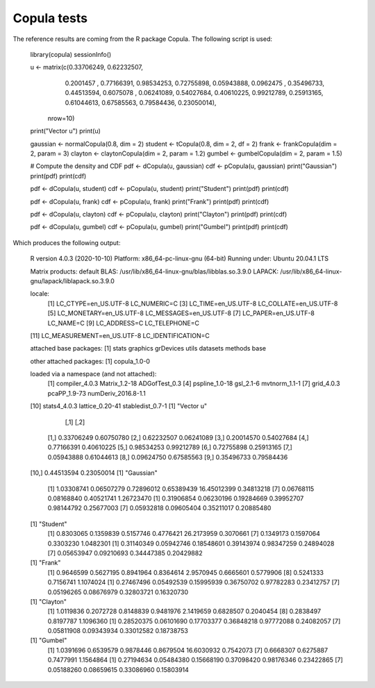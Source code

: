 Copula tests
############

The reference results are coming from the R package Copula. The following
script is used:

    library(copula)
    sessionInfo()

    u <- matrix(c(0.33706249, 0.62232507,
                  0.2001457 , 0.77166391,
                  0.98534253, 0.72755898,
                  0.05943888, 0.0962475 ,
                  0.35496733, 0.44513594,
                  0.6075078 , 0.06241089,
                  0.54027684, 0.40610225,
                  0.99212789, 0.25913165,
                  0.61044613, 0.67585563,
                  0.79584436, 0.23050014),
                nrow=10)

    print("Vector u")
    print(u)

    gaussian <- normalCopula(0.8, dim = 2)
    student <- tCopula(0.8, dim = 2, df = 2)
    frank <- frankCopula(dim = 2, param = 3)
    clayton <- claytonCopula(dim = 2, param = 1.2)
    gumbel <- gumbelCopula(dim = 2, param = 1.5)

    # Compute the density and CDF
    pdf <- dCopula(u, gaussian)
    cdf <- pCopula(u, gaussian)
    print("Gaussian")
    print(pdf)
    print(cdf)

    pdf <- dCopula(u, student)
    cdf <- pCopula(u, student)
    print("Student")
    print(pdf)
    print(cdf)

    pdf <- dCopula(u, frank)
    cdf <- pCopula(u, frank)
    print("Frank")
    print(pdf)
    print(cdf)

    pdf <- dCopula(u, clayton)
    cdf <- pCopula(u, clayton)
    print("Clayton")
    print(pdf)
    print(cdf)

    pdf <- dCopula(u, gumbel)
    cdf <- pCopula(u, gumbel)
    print("Gumbel")
    print(pdf)
    print(cdf)

Which produces the following output:

    R version 4.0.3 (2020-10-10)
    Platform: x86_64-pc-linux-gnu (64-bit)
    Running under: Ubuntu 20.04.1 LTS

    Matrix products: default
    BLAS:   /usr/lib/x86_64-linux-gnu/blas/libblas.so.3.9.0
    LAPACK: /usr/lib/x86_64-linux-gnu/lapack/liblapack.so.3.9.0

    locale:
     [1] LC_CTYPE=en_US.UTF-8       LC_NUMERIC=C
     [3] LC_TIME=en_US.UTF-8        LC_COLLATE=en_US.UTF-8
     [5] LC_MONETARY=en_US.UTF-8    LC_MESSAGES=en_US.UTF-8
     [7] LC_PAPER=en_US.UTF-8       LC_NAME=C
     [9] LC_ADDRESS=C               LC_TELEPHONE=C
    [11] LC_MEASUREMENT=en_US.UTF-8 LC_IDENTIFICATION=C

    attached base packages:
    [1] stats     graphics  grDevices utils     datasets  methods   base

    other attached packages:
    [1] copula_1.0-0

    loaded via a namespace (and not attached):
     [1] compiler_4.0.3      Matrix_1.2-18       ADGofTest_0.3
     [4] pspline_1.0-18      gsl_2.1-6           mvtnorm_1.1-1
     [7] grid_4.0.3          pcaPP_1.9-73        numDeriv_2016.8-1.1
    [10] stats4_4.0.3        lattice_0.20-41     stabledist_0.7-1
    [1] "Vector u"
                [,1]       [,2]
     [1,] 0.33706249 0.60750780
     [2,] 0.62232507 0.06241089
     [3,] 0.20014570 0.54027684
     [4,] 0.77166391 0.40610225
     [5,] 0.98534253 0.99212789
     [6,] 0.72755898 0.25913165
     [7,] 0.05943888 0.61044613
     [8,] 0.09624750 0.67585563
     [9,] 0.35496733 0.79584436
    [10,] 0.44513594 0.23050014
    [1] "Gaussian"
     [1]  1.03308741  0.06507279  0.72896012  0.65389439 16.45012399 0.34813218
     [7]  0.06768115  0.08168840  0.40521741  1.26723470
     [1] 0.31906854 0.06230196 0.19284669 0.39952707 0.98144792 0.25677003
     [7] 0.05932818 0.09605404 0.35211017 0.20885480
    [1] "Student"
     [1]  0.8303065  0.1359839  0.5157746  0.4776421 26.2173959  0.3070661
     [7]  0.1349173  0.1597064  0.3303230  1.0482301
     [1] 0.31140349 0.05942746 0.18548601 0.39143974 0.98347259 0.24894028
     [7] 0.05653947 0.09210693 0.34447385 0.20429882
    [1] "Frank"
     [1] 0.9646599 0.5627195 0.8941964 0.8364614 2.9570945 0.6665601 0.5779906
     [8] 0.5241333 0.7156741 1.1074024
     [1] 0.27467496 0.05492539 0.15995939 0.36750702 0.97782283 0.23412757
     [7] 0.05196265 0.08676979 0.32803721 0.16320730
    [1] "Clayton"
     [1] 1.0119836 0.2072728 0.8148839 0.9481976 2.1419659 0.6828507 0.2040454
     [8] 0.2838497 0.8197787 1.1096360
     [1] 0.28520375 0.06101690 0.17703377 0.36848218 0.97772088 0.24082057
     [7] 0.05811908 0.09343934 0.33012582 0.18738753
    [1] "Gumbel"
     [1]  1.0391696  0.6539579  0.9878446  0.8679504 16.6030932  0.7542073
     [7]  0.6668307  0.6275887  0.7477991  1.1564864
     [1] 0.27194634 0.05484380 0.15668190 0.37098420 0.98176346 0.23422865
     [7] 0.05188260 0.08659615 0.33086960 0.15803914
